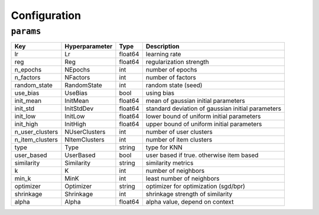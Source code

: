 =============
Configuration
=============

``params``
----------

+-----------------+----------------+---------+---------------------------------------------------+
| Key             | Hyperparameter | Type    | Description                                       |
+=================+================+=========+===================================================+
| lr              | Lr             | float64 | learning rate                                     |
+-----------------+----------------+---------+---------------------------------------------------+
| reg             | Reg            | float64 | regularization strength                           |
+-----------------+----------------+---------+---------------------------------------------------+
| n_epochs        | NEpochs        | int     | number of epochs                                  |
+-----------------+----------------+---------+---------------------------------------------------+
| n_factors       | NFactors       | int     | number of factors                                 |
+-----------------+----------------+---------+---------------------------------------------------+
| random_state    | RandomState    | int     | random state (seed)                               |
+-----------------+----------------+---------+---------------------------------------------------+
| use_bias        | UseBias        | bool    | using bias                                        |
+-----------------+----------------+---------+---------------------------------------------------+
| init_mean       | InitMean       | float64 | mean of gaussian initial parameters               |
+-----------------+----------------+---------+---------------------------------------------------+
| init_std        | InitStdDev     | float64 | standard deviation of gaussian initial parameters |
+-----------------+----------------+---------+---------------------------------------------------+
| init_low        | InitLow        | float64 | lower bound of uniform initial parameters         |
+-----------------+----------------+---------+---------------------------------------------------+
| init_high       | InitHigh       | float64 | upper bound of uniform initial parameters         |
+-----------------+----------------+---------+---------------------------------------------------+
| n_user_clusters | NUserClusters  | int     | number of user clusters                           |
+-----------------+----------------+---------+---------------------------------------------------+
| n_item_clusters | NItemClusters  | int     | number of item clusters                           |
+-----------------+----------------+---------+---------------------------------------------------+
| type            | Type           | string  | type for KNN                                      |
+-----------------+----------------+---------+---------------------------------------------------+
| user_based      | UserBased      | bool    | user based if true. otherwise item based          |
+-----------------+----------------+---------+---------------------------------------------------+
| similarity      | Similarity     | string  | similarity metrics                                |
+-----------------+----------------+---------+---------------------------------------------------+
| k               | K              | int     | number of neighbors                               |
+-----------------+----------------+---------+---------------------------------------------------+
| min_k           | MinK           | int     | least number of neighbors                         |
+-----------------+----------------+---------+---------------------------------------------------+
| optimizer       | Optimizer      | string  | optimizer for optimization (sgd/bpr)              |
+-----------------+----------------+---------+---------------------------------------------------+
| shrinkage       | Shrinkage      | int     | shrinkage strength of similarity                  |
+-----------------+----------------+---------+---------------------------------------------------+
| alpha           | Alpha          | float64 | alpha value, depend on context                    |
+-----------------+----------------+---------+---------------------------------------------------+
